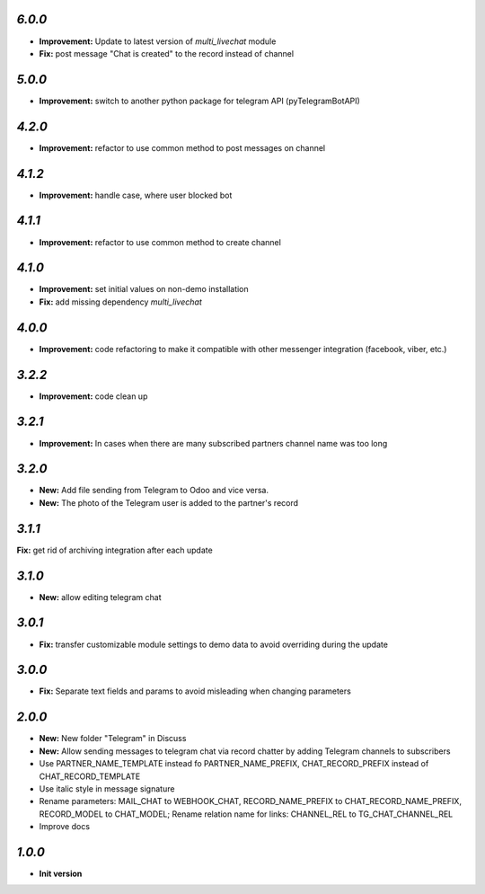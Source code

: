 `6.0.0`
-------

- **Improvement:** Update to latest version of `multi_livechat` module
- **Fix:** post message "Chat is created" to the record instead of channel

`5.0.0`
-------

- **Improvement:** switch to another python package for telegram API (pyTelegramBotAPI)

`4.2.0`
-------

- **Improvement:** refactor to use common method to post messages on channel

`4.1.2`
-------

- **Improvement:** handle case, where user blocked bot

`4.1.1`
-------

- **Improvement:** refactor to use common method to create channel

`4.1.0`
-------

- **Improvement:** set initial values on non-demo installation
- **Fix:** add missing dependency `multi_livechat`

`4.0.0`
-------

- **Improvement:** code refactoring to make it compatible with other messenger integration (facebook, viber, etc.)

`3.2.2`
-------

- **Improvement:** code clean up

`3.2.1`
-------

- **Improvement:** In cases when there are many subscribed partners channel name was too long


`3.2.0`
-------

- **New:** Add file sending from Telegram to Odoo and vice versa.
- **New:** The photo of the Telegram user is added to the partner's record

`3.1.1`
-------

**Fix:** get rid of archiving integration after each update

`3.1.0`
-------

- **New:** allow editing telegram chat

`3.0.1`
-------

- **Fix:** transfer customizable module settings to demo data to avoid overriding during the update

`3.0.0`
-------

- **Fix:** Separate text fields and params to avoid misleading when changing parameters

`2.0.0`
-------

- **New:** New folder "Telegram" in Discuss
- **New:** Allow sending messages to telegram chat via record chatter by adding
  Telegram channels to subscribers
- Use PARTNER_NAME_TEMPLATE instead fo PARTNER_NAME_PREFIX, CHAT_RECORD_PREFIX
  instead of CHAT_RECORD_TEMPLATE
- Use italic style in message signature
- Rename parameters: MAIL_CHAT to WEBHOOK_CHAT, RECORD_NAME_PREFIX to
  CHAT_RECORD_NAME_PREFIX, RECORD_MODEL to CHAT_MODEL; Rename relation name for
  links: CHANNEL_REL to TG_CHAT_CHANNEL_REL
- Improve docs

`1.0.0`
-------

- **Init version**
